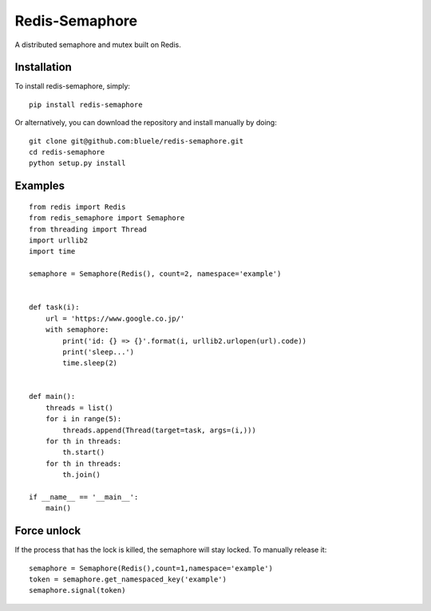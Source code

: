 ===============
Redis-Semaphore
===============

.. image:: https://travis-ci.org/bluele/redis-semaphore.svg?branch=master
    :target: https://travis-ci.org/bluele/redis-semaphore


A distributed semaphore and mutex built on Redis.


Installation
------------
To install redis-semaphore, simply::

    pip install redis-semaphore


Or alternatively, you can download the repository and install manually by doing::

    git clone git@github.com:bluele/redis-semaphore.git
    cd redis-semaphore
    python setup.py install


Examples
--------

::

    from redis import Redis
    from redis_semaphore import Semaphore
    from threading import Thread
    import urllib2
    import time

    semaphore = Semaphore(Redis(), count=2, namespace='example')


    def task(i):
        url = 'https://www.google.co.jp/'
        with semaphore:
            print('id: {} => {}'.format(i, urllib2.urlopen(url).code))
            print('sleep...')
            time.sleep(2)


    def main():
        threads = list()
        for i in range(5):
            threads.append(Thread(target=task, args=(i,)))
        for th in threads:
            th.start()
        for th in threads:
            th.join()

    if __name__ == '__main__':
        main()

Force unlock
-------------

If the process that has the lock is killed, the semaphore will stay locked. To manually release it:

::
    
    semaphore = Semaphore(Redis(),count=1,namespace='example')
    token = semaphore.get_namespaced_key('example')
    semaphore.signal(token)
